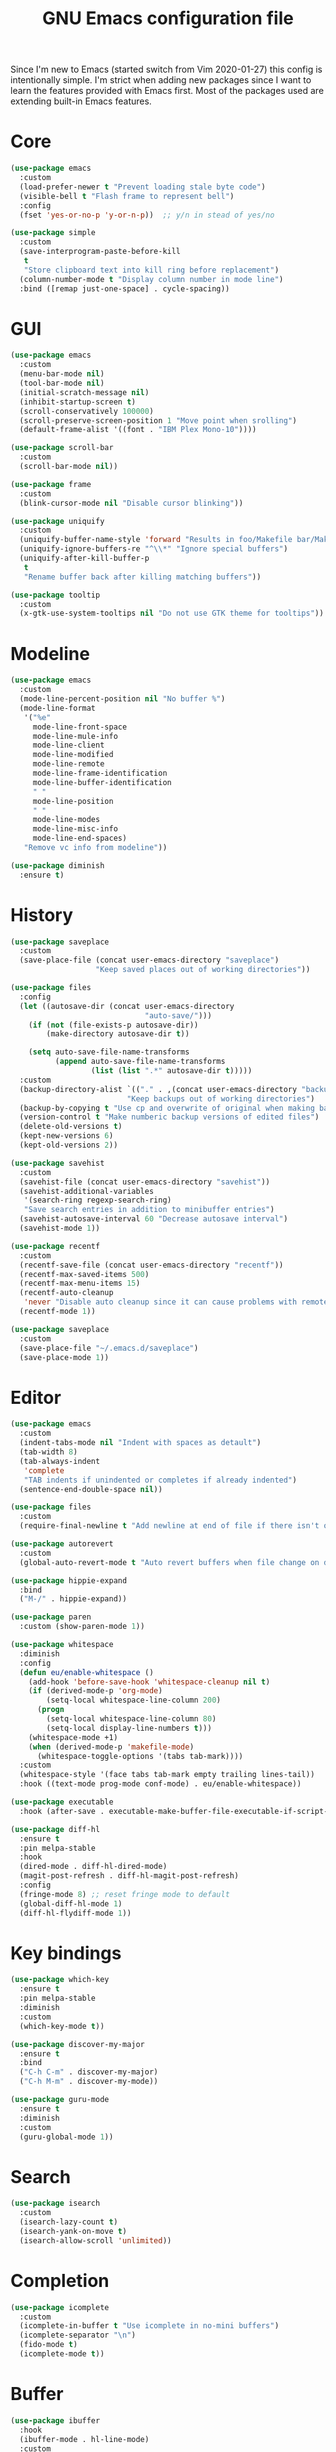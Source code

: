 #+TITLE: GNU Emacs configuration file

Since I'm new to Emacs (started switch from Vim 2020-01-27) this config is
intentionally simple. I'm strict when adding new packages since I want to
learn the features provided with Emacs first. Most of the packages used
are extending built-in Emacs features.

* Core

#+begin_src emacs-lisp
(use-package emacs
  :custom
  (load-prefer-newer t "Prevent loading stale byte code")
  (visible-bell t "Flash frame to represent bell")
  :config
  (fset 'yes-or-no-p 'y-or-n-p))  ;; y/n in stead of yes/no

(use-package simple
  :custom
  (save-interprogram-paste-before-kill
   t
   "Store clipboard text into kill ring before replacement")
  (column-number-mode t "Display column number in mode line")
  :bind ([remap just-one-space] . cycle-spacing))
#+end_src

* GUI

#+begin_src emacs-lisp
(use-package emacs
  :custom
  (menu-bar-mode nil)
  (tool-bar-mode nil)
  (initial-scratch-message nil)
  (inhibit-startup-screen t)
  (scroll-conservatively 100000)
  (scroll-preserve-screen-position 1 "Move point when srolling")
  (default-frame-alist '((font . "IBM Plex Mono-10"))))

(use-package scroll-bar
  :custom
  (scroll-bar-mode nil))

(use-package frame
  :custom
  (blink-cursor-mode nil "Disable cursor blinking"))

(use-package uniquify
  :custom
  (uniquify-buffer-name-style 'forward "Results in foo/Makefile bar/Makefile")
  (uniquify-ignore-buffers-re "^\\*" "Ignore special buffers")
  (uniquify-after-kill-buffer-p
   t
   "Rename buffer back after killing matching buffers"))

(use-package tooltip
  :custom
  (x-gtk-use-system-tooltips nil "Do not use GTK theme for tooltips"))
#+end_src

* Modeline

#+begin_src emacs-lisp
(use-package emacs
  :custom
  (mode-line-percent-position nil "No buffer %")
  (mode-line-format
   '("%e"
     mode-line-front-space
     mode-line-mule-info
     mode-line-client
     mode-line-modified
     mode-line-remote
     mode-line-frame-identification
     mode-line-buffer-identification
     " "
     mode-line-position
     " "
     mode-line-modes
     mode-line-misc-info
     mode-line-end-spaces)
   "Remove vc info from modeline"))

(use-package diminish
  :ensure t)
#+end_src

* History

#+begin_src emacs-lisp
(use-package saveplace
  :custom
  (save-place-file (concat user-emacs-directory "saveplace")
                   "Keep saved places out of working directories"))

(use-package files
  :config
  (let ((autosave-dir (concat user-emacs-directory
                              "auto-save/")))
    (if (not (file-exists-p autosave-dir))
        (make-directory autosave-dir t))

    (setq auto-save-file-name-transforms
          (append auto-save-file-name-transforms
                  (list (list ".*" autosave-dir t)))))
  :custom
  (backup-directory-alist `(("." . ,(concat user-emacs-directory "backups")))
                          "Keep backups out of working directories")
  (backup-by-copying t "Use cp and overwrite of original when making backup")
  (version-control t "Make numberic backup versions of edited files")
  (delete-old-versions t)
  (kept-new-versions 6)
  (kept-old-versions 2))

(use-package savehist
  :custom
  (savehist-file (concat user-emacs-directory "savehist"))
  (savehist-additional-variables
   '(search-ring regexp-search-ring)
   "Save search entries in addition to minibuffer entries")
  (savehist-autosave-interval 60 "Decrease autosave interval")
  (savehist-mode 1))

(use-package recentf
  :custom
  (recentf-save-file (concat user-emacs-directory "recentf"))
  (recentf-max-saved-items 500)
  (recentf-max-menu-items 15)
  (recentf-auto-cleanup
   'never "Disable auto cleanup since it can cause problems with remote files")
  (recentf-mode 1))

(use-package saveplace
  :custom
  (save-place-file "~/.emacs.d/saveplace")
  (save-place-mode 1))
#+end_src

* Editor

#+begin_src emacs-lisp
(use-package emacs
  :custom
  (indent-tabs-mode nil "Indent with spaces as detault")
  (tab-width 8)
  (tab-always-indent
   'complete
   "TAB indents if unindented or completes if already indented")
  (sentence-end-double-space nil))

(use-package files
  :custom
  (require-final-newline t "Add newline at end of file if there isn't one"))

(use-package autorevert
  :custom
  (global-auto-revert-mode t "Auto revert buffers when file change on disk"))

(use-package hippie-expand
  :bind
  ("M-/" . hippie-expand))

(use-package paren
  :custom (show-paren-mode 1))

(use-package whitespace
  :diminish
  :config
  (defun eu/enable-whitespace ()
    (add-hook 'before-save-hook 'whitespace-cleanup nil t)
    (if (derived-mode-p 'org-mode)
        (setq-local whitespace-line-column 200)
      (progn
        (setq-local whitespace-line-column 80)
        (setq-local display-line-numbers t)))
    (whitespace-mode +1)
    (when (derived-mode-p 'makefile-mode)
      (whitespace-toggle-options '(tabs tab-mark))))
  :custom
  (whitespace-style '(face tabs tab-mark empty trailing lines-tail))
  :hook ((text-mode prog-mode conf-mode) . eu/enable-whitespace))

(use-package executable
  :hook (after-save . executable-make-buffer-file-executable-if-script-p))

(use-package diff-hl
  :ensure t
  :pin melpa-stable
  :hook
  (dired-mode . diff-hl-dired-mode)
  (magit-post-refresh . diff-hl-magit-post-refresh)
  :config
  (fringe-mode 8) ;; reset fringe mode to default
  (global-diff-hl-mode 1)
  (diff-hl-flydiff-mode 1))
#+end_src

* Key bindings

#+begin_src emacs-lisp
(use-package which-key
  :ensure t
  :pin melpa-stable
  :diminish
  :custom
  (which-key-mode t))

(use-package discover-my-major
  :ensure t
  :bind
  ("C-h C-m" . discover-my-major)
  ("C-h M-m" . discover-my-mode))

(use-package guru-mode
  :ensure t
  :diminish
  :custom
  (guru-global-mode 1))
#+end_src

* Search

#+begin_src emacs-lisp
(use-package isearch
  :custom
  (isearch-lazy-count t)
  (isearch-yank-on-move t)
  (isearch-allow-scroll 'unlimited))
#+end_src

* Completion

#+begin_src emacs-lisp
(use-package icomplete
  :custom
  (icomplete-in-buffer t "Use icomplete in no-mini buffers")
  (icomplete-separator "\n")
  (fido-mode t)
  (icomplete-mode t))
#+end_src

* Buffer

#+begin_src emacs-lisp
(use-package ibuffer
  :hook
  (ibuffer-mode . hl-line-mode)
  :custom
  (ibuffer-expert t)
  (ibuffer-display-summary nil)
  :bind ("C-x C-b" . ibuffer))

(use-package ibuffer-vc
  :after ibuffer
  :ensure t
  :init
  (defun ibuffer-set-up-preferred-filters ()
    (ibuffer-vc-set-filter-groups-by-vc-root)
    (unless (eq ibuffer-sorting-mode 'filename/process)
      (ibuffer-do-sort-by-filename/process)))
  (add-hook 'ibuffer-hook 'ibuffer-set-up-preferred-filters)
  :custom (ibuffer-vc-skip-if-remote nil)
  :commands ibuffer-vc-set-filter-groups-by-vc-root)

(use-package buffer-move
  :ensure t
  :pin melpa-stable
  :commands (buf-move-up buf-move-down buf-move-left buf-move-right))
#+end_src

* Extensions

#+begin_src emacs-lisp
(use-package goto-line-preview
  :ensure t
  :bind ([remap goto-line] . goto-line-preview))

(use-package ediff-wind
  :defer t
  :custom
  (ediff-window-setup-function 'ediff-setup-windows-plain
                               "Default multiframe breaks EXWM"))

(use-package vc-hooks
  :custom
  (vc-follow-symlinks t "Follow symlink to vc file without asking")
  (vc-handled-backends
  '(Git)
  "Speed up (TRAMP especially) by only checking for git"))

(use-package dired
  :hook
  (dired-mode . hl-line-mode)
  :custom
  (dired-listing-switches "-alh"))

(use-package dired-x
  :after dired
  :bind (("C-x C-j" . dired-jump)
         ("C-x 4 C-j" . dired-jump-other-window)))

(use-package dired-aux
  :after dired
  :custom
  (dired-create-destination-dirs
   'ask "Allow creating dest dirs when copying/moving files")
  (dired-vc-rename-file t "Register file rename with vc system"))

(use-package wdired
  :after dired
  :commands wdired-change-to-wdired-mode
  :custom
  (wdired-allow-to-change-permissions t "Change permissions with SPC"))

(use-package magit
  :ensure t
  :bind
  ("C-x g" . magit-status)
  ("C-c g" . magit-file-dispatch))

(use-package git-commit
  :after magit
  :custom
  (git-commit-summary-max-length 50)
  (git-commit-style-convention-checks
   '(non-empty-second-line
     overlong-summary-line)))

(use-package magit-repos
  :after magit
  :commands magit-list-repositories
  :custom
  (magit-repository-directories
   '(("~/src" . 1))
   "Directory containing directories of git checkouts"))

(use-package tramp
  :custom
  (tramp-default-method "ssh")
  (tramp-auto-save-directory "/tmp/tramp"))

(use-package proced
  :commands proced
  :custom
  (proced-auto-update-flag t)
  (proced-auto-update-interval 1))
#+end_src

* Languages

#+begin_src emacs-lisp
(use-package flycheck
  :ensure t
  :custom
  (flycheck-check-syntax-automatically
   '(save mode-enabled) "Check only when opening buffer and saving buffer")
  :hook (prog-mode . flycheck-mode))

(use-package make-mode
  :ensure nil
  :defer t
  :hook (makefile-mode . (lambda () (setq indent-tabs-mode t))))

(use-package yaml-mode
  :ensure t
  :pin melpa-stable
  :mode ("\\.yml$" . yaml-mode)
  :hook (yaml-mode . subword-mode)) ;; yaml-mode derives from text-mode

(use-package prog-mode
  :ensure nil
  :hook (prog-mode . subword-mode))

;; Disable saving of elisp buffer is parens are unmatched:
(use-package elisp-mode
  :ensure nil
  :config
  (add-hook 'emacs-lisp-mode-hook
   (function (lambda ()
               (add-hook 'local-write-file-hooks 'check-parens)))))

(use-package gitignore-mode
  :ensure t
  :defer t
  :pin melpa-stable)

(use-package org
  :bind (("C-C a" . org-agenda))
  :custom
  (org-agenda-files '("~/src/org/"))
  (org-todo-keywords '((sequence
                        "TODO"
                        "IN-PROGRESS"
                        "WAITING"
                        "|"
                        "DONE"
                        "CANCELED")))
  (org-tag-alist '((:startgroup)
                   ("@home" . ?h)
                   ("@office" . ?o)
                   (:endgroup)
                   ("errand" . ?e)
                   ("computer" . ?c)
                   ("phone" . ?p)))
  (org-special-ctrl-a t "Toggle between beginning/end of headline text/markup")
  (org-startup-folded 'content))

(use-package org-agenda
  :after org
  :custom
  (org-agenda-window-setup 'current-window "Keep window layout"))

(use-package calendar
  :custom
  (calendar-week-start-day 1 "Start week on Monday")
  (calendar-date-style 'iso "year/month/day"))
#+end_src

* Window manager

#+begin_src emacs-lisp
(defun eu/xrandr-toggle (arg)
  "Toggle between xrandr screens.
ARG internal, external or both"
  (call-process (expand-file-name "~/.local/bin/xrandr-toggle")
                nil nil nil arg))

(use-package exwm
  :ensure t
  :custom
  (exwm-randr-workspace-monitor-plist
   '(0 "DP-1" 2 "DP-1" 3 "DP-1" 4 "DP-1" 5 "DP-1")
   "Workspace to monitor mapping")
  (exwm-workspace-number 1 "Number of initial workspaces")
  (exwm-input-simulation-keys
   '(([?\C-b] . [left])
     ([?\C-f] . [right])
     ([?\C-p] . [up])
     ([?\C-n] . [down])
     ([?\C-a] . [home])
     ([?\C-e] . [end])
     ([?\M-v] . [prior])
     ([?\C-v] . [next])
     ([?\C-d] . [delete])
     ([?\C-k] . [S-end delete]))
   "Line-editing shortcuts")
  (exwm-input-global-keys
   `(
     ;; Toggle between char and line mode:
     ([?\s-i] . exwm-input-toggle-keyboard)
     ;; Move point from window to window:
     ([?\s-p] . windmove-up)
     ([?\s-n] . windmove-down)
     ([?\s-b] . windmove-left)
     ([?\s-f] . windmove-right)
     ([?\s-P] . buf-move-up)
     ([?\s-N] . buf-move-down)
     ([?\s-B] . buf-move-left)
     ([?\s-F] . buf-move-right)
     ;; Launch appliction:
     ([?\s-r]
      . (lambda (command)
          (interactive (list (read-shell-command "$ ")))
          (start-process-shell-command command nil command)))
     ;; Launch ansi-term with bash:
     ,`(,(kbd "<S-s-return>")
        . (lambda ()
            (interactive)
            (start-process-shell-command "xterm" nil "xterm")))
     ;; Switch to external display:
     ,`(,(kbd "<XF86Display>")
        . (lambda ()
            (interactive)
            (eu/xrandr-toggle "external")))
     ;; Switch to internal display:
     ,`(,(kbd "M-<XF86Display>")
        . (lambda ()
            (interactive)
            (eu/xrandr-toggle "internal")))
     ;; Switch to internal and external display:
     ,`(,(kbd "C-<XF86Display>")
        . (lambda ()
            (interactive)
            (eu/xrandr-toggle "both")))
     ;; Audio mute:
     ,`(,(kbd "<XF86AudioMute>")
        . (lambda ()
            (interactive)
            (start-process-shell-command
             "pactl" nil
             "pactl set-sink-mute @DEFAULT_SINK@ toggle")))
     ;; Audio raise volume:
     ,`(,(kbd "<XF86AudioRaiseVolume>")
        . (lambda ()
            (interactive)
            (start-process-shell-command
             "pactl" nil
             "pactl set-sink-volume @DEFAULT_SINK@ +5%")))
     ;; Audio lower volume:
     ,`(,(kbd "<XF86AudioLowerVolume>")
        . (lambda ()
            (interactive)
            (start-process-shell-command
             "pactl" nil
             "pactl set-sink-volume @DEFAULT_SINK@ -5%")))
     ;; Microphone mute:
     ,`(,(kbd "<XF86AudioMicMute>")
        . (lambda ()
            (interactive)
            (start-process-shell-command
             "pactl" nil
             "pactl set-source-mute @DEFAULT_SOURCE@ toggle")))
     ;; Brightness up:
     ,`(,(kbd "<XF86MonBrightnessUp>")
        . (lambda ()
            (interactive)
            (start-process-shell-command
             "brightnessctl" nil
             "brightnessctl set +5%")))
     ;; Brightness down:
     ,`(,(kbd "<XF86MonBrightnessDown>")
        . (lambda ()
            (interactive)
            (start-process-shell-command
             "brightnessctl" nil
             "brightnessctl set 5%-")))
     ;; Print screen:
     ,`(,(kbd "<print>")
        . (lambda ()
            (interactive)
            (start-process-shell-command
             "maim" nil
             "maim -s ~/pic/sc_$(date +'%Y-%m-%d-%H%M%S.png')")))
     ;; Lock screen:
     ([?\s-l]
        . (lambda ()
            (interactive)
            (start-process-shell-command
             "physlock" nil
             "physlock")))
     ;; Switch to certain workspace N:
     ,@(mapcar (lambda (i)
                 `(,(kbd (format "s-%d" i)) .
                   (lambda ()
                     (interactive)
                     (exwm-workspace-switch-create ,i))))
               (number-sequence 1 9))))
  :hook
  (exwm-update-class . (lambda ()
                         (exwm-workspace-rename-buffer exwm-class-name)))
  :config
  (require 'exwm-randr)
  (exwm-randr-enable)
  (exwm-enable)

  (eu/xrandr-toggle "internal")

  (setq window-divider-default-bottom-width 2
        window-divider-default-right-width 2)
  (window-divider-mode))
#+end_src

* Customization

#+begin_src emacs-lisp
(use-package cus-edit
  :custom
  (custom-file (expand-file-name "custom.el" user-emacs-directory))
  :init
  (when (file-exists-p custom-file)
    (load custom-file)))
#+end_src

* Reset init settings

#+begin_src emacs-lisp
(run-with-idle-timer
 5 nil
 (lambda ()
   (setq gc-cons-threshold gc-cons-threshold-original)
   (setq file-name-handler-alist file-name-handler-alist-original)
   (makunbound 'gc-cons-threshold-original)
   (makunbound 'file-name-handler-alist-original)))
#+end_src
